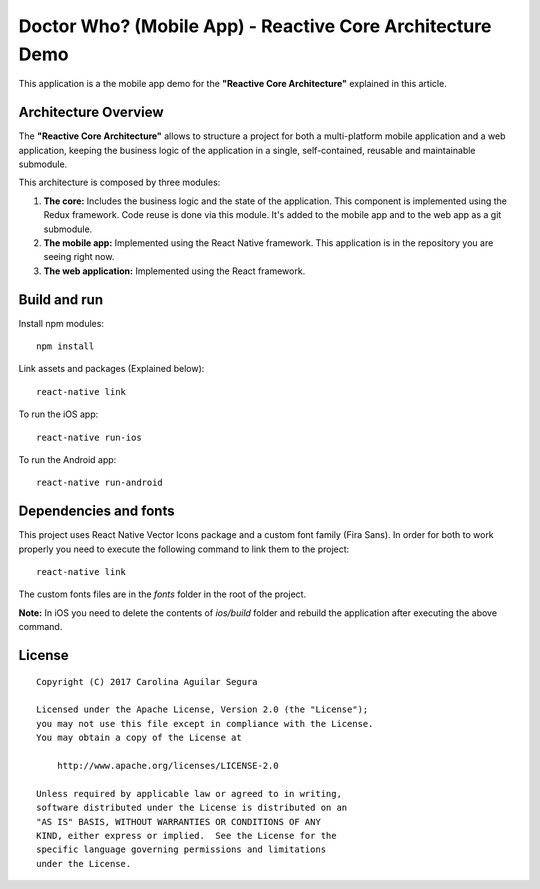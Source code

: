 ==========================================================
Doctor Who? (Mobile App) - Reactive Core Architecture Demo
==========================================================

This application is a the mobile app demo for the **"Reactive Core Architecture"**
explained in this article.


Architecture Overview
=====================

The **"Reactive Core Architecture"** allows to structure a project for both a
multi-platform mobile application and a web application, keeping the business
logic of the application in a single, self-contained, reusable and maintainable
submodule.

This architecture is composed by three modules:

1. **The core:** Includes the business logic and the state of the application. This component is implemented using the Redux framework. Code reuse is done via this module. It's added to the mobile app and to the web app as a git submodule.

2. **The mobile app:** Implemented using the React Native framework. This application is in the repository you are seeing right now.

3. **The web application:** Implemented using the React framework.



Build and run
=============

Install npm modules::

    npm install

Link assets and packages (Explained below)::

    react-native link


To run the iOS app::

    react-native run-ios


To run the Android app::

    react-native run-android



Dependencies and fonts
======================

This project uses React Native Vector Icons package and a custom font family
(Fira Sans). In order for both to work properly you need to execute the following
command to link them to the project::

    react-native link


The custom fonts files are in the `fonts` folder in the root of the project.

**Note:** In iOS you need to delete the contents of `ios/build` folder and rebuild
the application after executing the above command.


License
=======

::

   Copyright (C) 2017 Carolina Aguilar Segura

   Licensed under the Apache License, Version 2.0 (the "License");
   you may not use this file except in compliance with the License.
   You may obtain a copy of the License at

       http://www.apache.org/licenses/LICENSE-2.0

   Unless required by applicable law or agreed to in writing,
   software distributed under the License is distributed on an
   "AS IS" BASIS, WITHOUT WARRANTIES OR CONDITIONS OF ANY
   KIND, either express or implied.  See the License for the
   specific language governing permissions and limitations
   under the License.